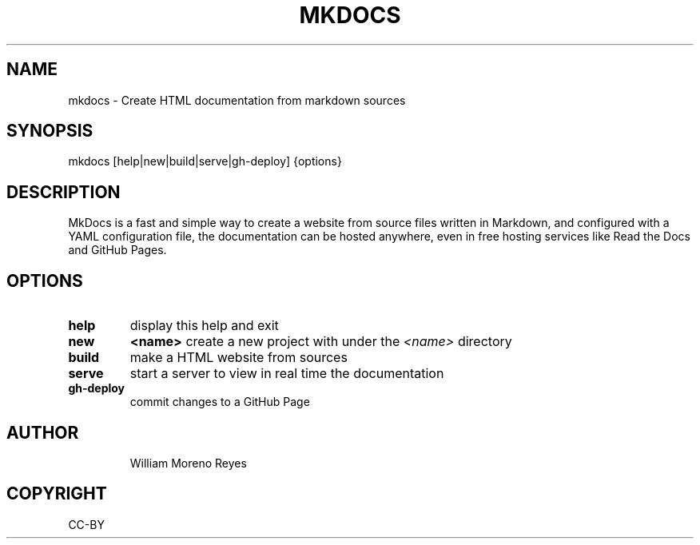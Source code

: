 .TH "MKDOCS" "1" "0.1" "William Moreno Reyes" ""
.SH "NAME"
mkdocs \- Create HTML documentation from markdown sources
.SH "SYNOPSIS"
mkdocs [help|new|build|serve|gh\-deploy] {options}
.SH "DESCRIPTION"
MkDocs is a fast and simple way to create a website from source files written in Markdown, and configured with a YAML configuration file, the documentation  can be hosted anywhere, even in free hosting services like Read the Docs and GitHub Pages.
.SH "OPTIONS"
.TP
\fBhelp\fP
display this help and exit
.TP
\fBnew\fP 
\fB<name>\fP create a new project with under the \fI<name>\fP directory
.TP
\fBbuild\fP
make a HTML website from sources
.TP
\fBserve\fP
start a server to view in real time the documentation
.TP
\fBgh\-deploy\fP
commit changes to a GitHub Page
.TP
.SH "AUTHOR"
William Moreno Reyes
.SH "COPYRIGHT"
CC\-BY
